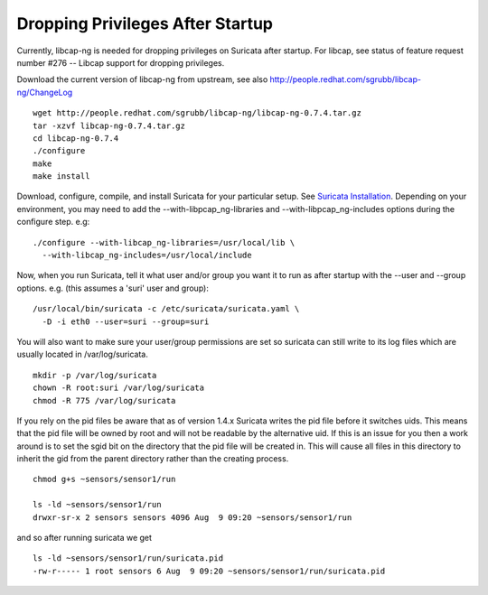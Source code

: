 Dropping Privileges After Startup
=================================

Currently, libcap-ng is needed for dropping privileges on Suricata
after startup. For libcap, see status of feature request number #276
-- Libcap support for dropping privileges.

Download the current version of libcap-ng from upstream, see also
http://people.redhat.com/sgrubb/libcap-ng/ChangeLog

::

  wget http://people.redhat.com/sgrubb/libcap-ng/libcap-ng-0.7.4.tar.gz
  tar -xzvf libcap-ng-0.7.4.tar.gz
  cd libcap-ng-0.7.4
  ./configure
  make
  make install

Download, configure, compile, and install Suricata for your particular
setup. See `Suricata Installation
<https://redmine.openinfosecfoundation.org/projects/suricata/wiki/Suricata_Installation>`_. Depending
on your environment, you may need to add the
--with-libpcap_ng-libraries and --with-libpcap_ng-includes options
during the configure step. e.g:

::

  ./configure --with-libcap_ng-libraries=/usr/local/lib \
    --with-libcap_ng-includes=/usr/local/include

Now, when you run Suricata, tell it what user and/or group you want it
to run as after startup with the --user and --group options.
e.g. (this assumes a 'suri' user and group):

::

  /usr/local/bin/suricata -c /etc/suricata/suricata.yaml \
    -D -i eth0 --user=suri --group=suri

You will also want to make sure your user/group permissions are set so
suricata can still write to its log files which are usually located in
/var/log/suricata.

::

  mkdir -p /var/log/suricata
  chown -R root:suri /var/log/suricata
  chmod -R 775 /var/log/suricata

If you rely on the pid files be aware that as of version 1.4.x
Suricata writes the pid file before it switches uids.  This means that
the pid file will be owned by root and will not be readable by the
alternative uid.  If this is an issue for you then a work around is to
set the sgid bit on the directory that the pid file will be created
in.  This will cause all files in this directory to inherit the gid
from the parent directory rather than the creating process.

::

  chmod g+s ~sensors/sensor1/run

  ls -ld ~sensors/sensor1/run
  drwxr-sr-x 2 sensors sensors 4096 Aug  9 09:20 ~sensors/sensor1/run

and so after running suricata we get

::

  ls -ld ~sensors/sensor1/run/suricata.pid
  -rw-r----- 1 root sensors 6 Aug  9 09:20 ~sensors/sensor1/run/suricata.pid
